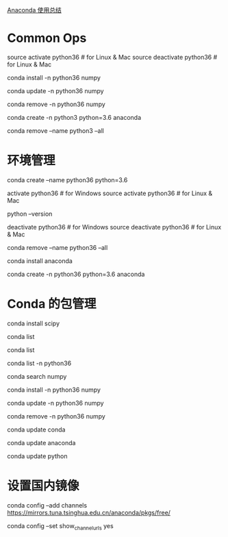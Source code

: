 [[http://python.jobbole.com/86236/][Anaconda 使用总结]]
* Common Ops
source activate python36 # for Linux & Mac
source deactivate python36 # for Linux & Mac

# 安装 package
conda install -n python36 numpy
# 如果不用-n 指定环境名称，则被安装在当前活跃环境
# 也可以通过-c 指定通过某个 channel 安装

# 更新 package
conda update -n python36 numpy

# 删除 package
conda remove -n python36 numpy

# 结合创建环境的命令，以上操作可以合并为
conda create -n python3 python=3.6 anaconda

# 删除一个已有的环境
conda remove --name python3 --all

* 环境管理
# 创建一个名为 python36 的环境，指定 Python 版本是 3.4（不用管是 3.4.x，conda 会为我们自动寻找 3.4.x 中的最新版本）
conda create --name python36 python=3.6
 
# 安装好后，使用 activate 激活某个环境
activate python36 # for Windows
source activate python36 # for Linux & Mac
# 激活后，会发现 terminal 输入的地方多了 python36 的字样，实际上，此时系统做的事情就是把默认 2.7 环境从 PATH 中去除，再把 3.4 对应的命令加入 PATH
 
# 此时，再次输入
python --version
# 可以得到`Python 3.4.5 :: Anaconda 4.1.1 (64-bit)`，即系统已经切换到了 3.4 的环境
 
# 如果想返回默认的 python 2.7 环境，运行
deactivate python36 # for Windows
source deactivate python36 # for Linux & Mac
 
# 删除一个已有的环境
conda remove --name python36 --all

# 在当前环境下安装 anaconda 包集合
conda install anaconda
 
# 结合创建环境的命令，以上操作可以合并为
conda create -n python36 python=3.6 anaconda
# 也可以不用全部安装，根据需求安装自己需要的 package 即可
* Conda 的包管理
# 安装 scipy
conda install scipy
# conda 会从从远程搜索 scipy 的相关信息和依赖项目，对于 python 3.4，conda 会同时安装 numpy 和 mkl（运算加速的库）
 
# 查看已经安装的 packages
conda list
# 最新版的 conda 是从 site-packages 文件夹中搜索已经安装的包，不依赖于 pip，因此可以显示出通过各种方式安装的包

# 查看当前环境下已安装的包
conda list
 
# 查看某个指定环境的已安装包
conda list -n python36
 
# 查找 package 信息
conda search numpy
 
# 安装 package
conda install -n python36 numpy
# 如果不用-n 指定环境名称，则被安装在当前活跃环境
# 也可以通过-c 指定通过某个 channel 安装
 
# 更新 package
conda update -n python36 numpy
 
# 删除 package
conda remove -n python36 numpy



# 更新 conda，保持 conda 最新
conda update conda
 
# 更新 anaconda
conda update anaconda
 
# 更新 python
conda update python
# 假设当前环境是 python 3.4, conda 会将 python 升级为 3.4.x 系列的当前最新版本

* 设置国内镜像
# 添加 Anaconda 的 TUNA 镜像
conda config --add channels https://mirrors.tuna.tsinghua.edu.cn/anaconda/pkgs/free/
# TUNA 的 help 中镜像地址加有引号，需要去掉
 
# 设置搜索时显示通道地址
conda config --set show_channel_urls yes

